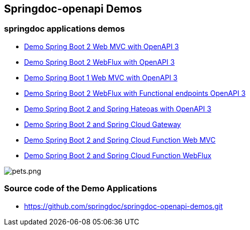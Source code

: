 [[demos]]
== Springdoc-openapi Demos

=== springdoc applications demos
* link:https://demos1.springdoc.org/demo-spring-boot-2-webmvc[Demo Spring Boot 2 Web MVC with OpenAPI 3, window="_blank"]
* link:https://demos1.springdoc.org/demo-spring-boot-2-webflux/swagger-ui.html[Demo Spring Boot 2 WebFlux with OpenAPI 3, window="_blank"]
* link:https://demos1.springdoc.org/demo-spring-boot-1-webmvc[Demo Spring Boot 1 Web MVC with OpenAPI 3, window="_blank"]
* link:https://demos1.springdoc.org/demo-spring-boot-2-webflux-functional/swagger-ui.html[Demo Spring Boot 2 WebFlux with Functional endpoints OpenAPI 3, window="_blank"]
* link:https://demos1.springdoc.org/demo-spring-hateoas[Demo Spring Boot 2 and Spring Hateoas with OpenAPI 3, window="_blank"]
* link:https://demos1.springdoc.org/demo-microservices/swagger-ui.html[Demo Spring Boot 2 and Spring Cloud Gateway, window="_blank"]
* link:https://demos1.springdoc.org/spring-cloud-function-webmvc[Demo Spring Boot 2 and Spring Cloud Function Web MVC, window="_blank"]
* link:https://demos1.springdoc.org/spring-cloud-function-webflux/swagger-ui.html[Demo Spring Boot 2 and Spring Cloud Function WebFlux, window="_blank"]

image::img/pets.png[pets.png]

=== Source code of the Demo Applications
*   link:https://github.com/springdoc/springdoc-openapi-demos.git[https://github.com/springdoc/springdoc-openapi-demos.git, window="_blank"]

++++
        <script async src="https://pagead2.googlesyndication.com/pagead/js/adsbygoogle.js?client=ca-pub-8127371937306964"
             crossorigin="anonymous"></script>
        <!-- HEADER2 -->
        <ins class="adsbygoogle"
             style="display:block"
             data-ad-client="ca-pub-8127371937306964"
             data-ad-slot="2654893709"
             data-ad-format="auto"
             data-full-width-responsive="true"></ins>
        <script>
             (adsbygoogle = window.adsbygoogle || []).push({});
        </script>
++++